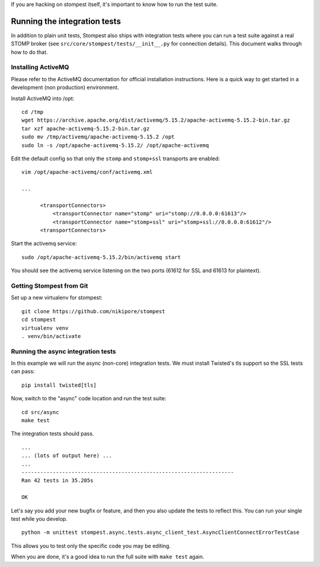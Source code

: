 .. _developing:

If you are hacking on stompest itself, it's important to know how to run the
test suite.

Running the integration tests
=============================

In addition to plain unit tests, Stompest also ships with integration tests
where you can run a test suite against a real STOMP broker (see
``src/core/stompest/tests/__init__.py`` for connection details). This document
walks through how to do that.

Installing ActiveMQ
-------------------

Please refer to the ActiveMQ documentation for official installation
instructions. Here is a quick way to get started in a development (non
production) environment.

Install ActiveMQ into /opt::

  cd /tmp
  wget https://archive.apache.org/dist/activemq/5.15.2/apache-activemq-5.15.2-bin.tar.gz
  tar xzf apache-activemq-5.15.2-bin.tar.gz
  sudo mv /tmp/activemq/apache-activemq-5.15.2 /opt
  sudo ln -s /opt/apache-activemq-5.15.2/ /opt/apache-activemq

Edit the default config so that only the ``stomp`` and ``stomp+ssl`` transports
are enabled::

  vim /opt/apache-activemq/conf/activemq.xml

  ...

        <transportConnectors>
            <transportConnector name="stomp" uri="stomp://0.0.0.0:61613"/>
            <transportConnector name="stomp+ssl" uri="stomp+ssl://0.0.0.0:61612"/>
        <transportConnectors>

Start the activemq service::

  sudo /opt/apache-activemq-5.15.2/bin/activemq start

You should see the activemq service listening on the two ports (61612 for SSL
and 61613 for plaintext).

Getting Stompest from Git
-------------------------

Set up a new virtualenv for stompest::

  git clone https://github.com/nikipore/stompest
  cd stompest
  virtualenv venv
  . venv/bin/activate

Running the async integration tests
-----------------------------------

In this example we will run the async (non-core) integration tests. We must
install Twisted's tls support so the SSL tests can pass::

  pip install twisted[tls]

Now, switch to the "async" code location and run the test suite::

  cd src/async
  make test

The integration tests should pass.

::

  ...
  ... (lots of output here) ...
  ...
  --------------------------------------------------------------------
  Ran 42 tests in 35.205s

  OK

Let's say you add your new bugfix or feature, and then you also update the
tests to reflect this. You can run your single test while you develop.

::

  python -m unittest stompest.async.tests.async_client_test.AsyncClientConnectErrorTestCase

This allows you to test only the specific code you may be editing.

When you are done, it's a good idea to run the full suite with ``make test``
again.
